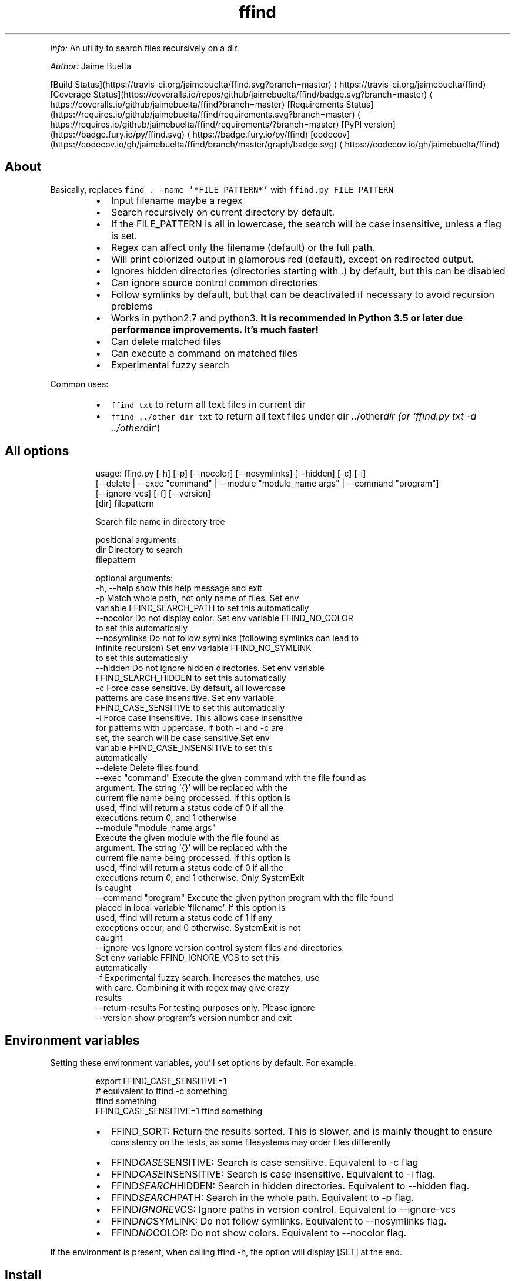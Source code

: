 .TH ffind v1.2.0 \- A sane replacement for command line file search
.PP
\fIInfo:\fP An utility to search files recursively on a dir.
.PP
\fIAuthor:\fP Jaime Buelta
.PP
[Build Status](https://travis\-ci.org/jaimebuelta/ffind.svg?branch=master) \[la]https://travis-ci.org/jaimebuelta/ffind\[ra]
[Coverage Status](https://coveralls.io/repos/github/jaimebuelta/ffind/badge.svg?branch=master) \[la]https://coveralls.io/github/jaimebuelta/ffind?branch=master\[ra]
[Requirements Status](https://requires.io/github/jaimebuelta/ffind/requirements.svg?branch=master) \[la]https://requires.io/github/jaimebuelta/ffind/requirements/?branch=master\[ra]
[PyPI version](https://badge.fury.io/py/ffind.svg) \[la]https://badge.fury.io/py/ffind\[ra]
[codecov](https://codecov.io/gh/jaimebuelta/ffind/branch/master/graph/badge.svg) \[la]https://codecov.io/gh/jaimebuelta/ffind\[ra]
.SH About
.PP
Basically, replaces \fB\fCfind . \-name '*FILE_PATTERN*'\fR with \fB\fCffind.py FILE_PATTERN\fR
.RS
.IP \(bu 2
Input filename maybe a regex
.IP \(bu 2
Search recursively on current directory by default.
.IP \(bu 2
If the FILE_PATTERN is all in lowercase, the search will be case insensitive, unless a flag is set.
.IP \(bu 2
Regex can affect only the filename (default) or the full path.
.IP \(bu 2
Will print colorized output in glamorous red (default), except on redirected output.
.IP \(bu 2
Ignores hidden directories (directories starting with .) by default, but this can be disabled
.IP \(bu 2
Can ignore source control common directories
.IP \(bu 2
Follow symlinks by default, but that can be deactivated if necessary to avoid recursion problems
.IP \(bu 2
Works in python2.7 and python3. \fBIt is recommended in Python 3.5 or later due performance improvements. It's much faster!\fP
.IP \(bu 2
Can delete matched files
.IP \(bu 2
Can execute a command on matched files
.IP \(bu 2
Experimental fuzzy search
.RE
.PP
Common uses:
.RS
.IP \(bu 2
\fB\fCffind txt\fR to return all text files in current dir
.IP \(bu 2
\fB\fCffind ../other_dir txt\fR to return all text files under dir ../other\fIdir (or `ffind.py txt \-d ../other\fPdir`)
.RE
.SH All options
.PP
.RS
.nf
usage: ffind.py [\-h] [\-p] [\-\-nocolor] [\-\-nosymlinks] [\-\-hidden] [\-c]  [\-i]
            [\-\-delete | \-\-exec "command" | \-\-module "module_name args" | \-\-command "program"]
            [\-\-ignore\-vcs] [\-f] [\-\-version]
            [dir] filepattern

Search file name in directory tree

positional arguments:
  dir                   Directory to search
  filepattern

optional arguments:
  \-h, \-\-help            show this help message and exit
  \-p                    Match whole path, not only name of files. Set env
                        variable FFIND_SEARCH_PATH to set this automatically
  \-\-nocolor             Do not display color. Set env variable FFIND_NO_COLOR
                        to set this automatically
  \-\-nosymlinks          Do not follow symlinks (following symlinks can lead to
                        infinite recursion) Set env variable FFIND_NO_SYMLINK
                        to set this automatically
  \-\-hidden              Do not ignore hidden directories. Set env variable
                        FFIND_SEARCH_HIDDEN to set this automatically
  \-c                    Force case sensitive. By default, all lowercase
                        patterns are case insensitive. Set env variable
                        FFIND_CASE_SENSITIVE to set this automatically
  \-i                    Force case insensitive. This allows case insensitive
                        for patterns with uppercase. If both \-i and \-c are
                        set, the search will be case sensitive.Set env
                        variable FFIND_CASE_INSENSITIVE to set this
                        automatically
  \-\-delete              Delete files found
  \-\-exec "command"      Execute the given command with the file found as
                        argument. The string '{}' will be replaced with the
                        current file name being processed. If this option is
                        used, ffind will return a status code of 0 if all the
                        executions return 0, and 1 otherwise
  \-\-module "module_name args"
                        Execute the given module with the file found as
                        argument. The string '{}' will be replaced with the
                        current file name being processed. If this option is
                        used, ffind will return a status code of 0 if all the
                        executions return 0, and 1 otherwise. Only SystemExit
                        is caught
  \-\-command "program"   Execute the given python program with the file found
                        placed in local variable 'filename'. If this option is
                        used, ffind will return a status code of 1 if any
                        exceptions occur, and 0 otherwise. SystemExit is not
                        caught
  \-\-ignore\-vcs          Ignore version control system files and directories.
                        Set env variable FFIND_IGNORE_VCS to set this
                        automatically
  \-f                    Experimental fuzzy search. Increases the matches, use
                        with care. Combining it with regex may give crazy
                        results
  \-\-return\-results      For testing purposes only. Please ignore
  \-\-version             show program's version number and exit
.fi
.RE
.SH Environment variables
.PP
Setting these environment variables, you'll set options by default. For example:
.PP
.RS
.nf
export FFIND_CASE_SENSITIVE=1
# equivalent to ffind \-c something
ffind something 
FFIND_CASE_SENSITIVE=1 ffind something
.fi
.RE
.RS
.IP \(bu 2
FFIND_SORT: Return the results sorted. This is slower, and is mainly thought to ensure
          consistency on the tests, as some filesystems may order files differently
.IP \(bu 2
FFIND\fICASE\fPSENSITIVE: Search is case sensitive. Equivalent to \-c flag
.IP \(bu 2
FFIND\fICASE\fPINSENSITIVE: Search is case insensitive. Equivalent to \-i flag.
.IP \(bu 2
FFIND\fISEARCH\fPHIDDEN: Search in hidden directories. Equivalent to \-\-hidden flag.
.IP \(bu 2
FFIND\fISEARCH\fPPATH: Search in the whole path. Equivalent to \-p flag.
.IP \(bu 2
FFIND\fIIGNORE\fPVCS: Ignore paths in version control. Equivalent to \-\-ignore\-vcs
.IP \(bu 2
FFIND\fINO\fPSYMLINK: Do not follow symlinks. Equivalent to \-\-nosymlinks flag.
.IP \(bu 2
FFIND\fINO\fPCOLOR: Do not show colors. Equivalent to \-\-nocolor flag.
.RE
.PP
If the environment is present, when calling ffind \-h, the option will display [SET] at the end.
.SH Install
.PP
pip install ffind
.SH Manual Install
.PP
python setup.py install
.SH Test
.PP
It requires to install cram \[la]https://bitheap.org/cram/\[ra] (it can be installed with \fB\fCpip install cram\fR)
.PP
To run all the tests, run \fB\fCmake test\fR\&. This runs the tests on both Python 2 and Python 3. Running just
\fB\fCmake\fR runs the test for Python 3.
.PP
The tests are under the \fB\fCtests\fR directory, more tests are welcome.
